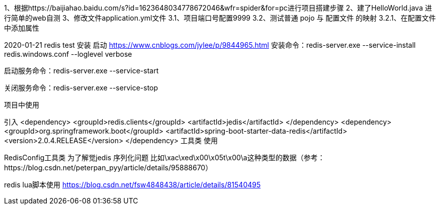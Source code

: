 1、根据https://baijiahao.baidu.com/s?id=1623648034778672046&wfr=spider&for=pc进行项目搭建步骤
2、建了HelloWorld.java 进行简单的web自测
3、修改文件application.yml文件
    3.1、项目端口号配置9999
    3.2、测试普通 pojo 与 配置文件 的映射
        3.2.1、在配置文件中添加属性



2020-01-21 redis test
安装 启动
https://www.cnblogs.com/jylee/p/9844965.html
安装命令：redis-server.exe --service-install redis.windows.conf --loglevel verbose

启动服务命令：redis-server.exe  --service-start

关闭服务命令：redis-server.exe  --service-stop

项目中使用

引入
        <dependency>
            <groupId>redis.clients</groupId>
            <artifactId>jedis</artifactId>
        </dependency>
        <dependency>
            <groupId>org.springframework.boot</groupId>
            <artifactId>spring-boot-starter-data-redis</artifactId>
            <version>2.0.4.RELEASE</version>
        </dependency>
工具类 使用


RedisConfig工具类 为了解觉jedis 序列化问题 比如\xac\xed\x00\x05t\x00\a这种类型的数据（参考：https://blog.csdn.net/peterpan_pyy/article/details/95888670）

redis lua脚本使用
https://blog.csdn.net/fsw4848438/article/details/81540495

